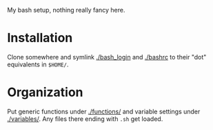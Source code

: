 My bash setup, nothing really fancy here.

* Installation

Clone somewhere and symlink [[./bash_login]] and [[./bashrc]] to their "dot" equivalents in =$HOME/=.

* Organization

Put generic functions under [[./functions/]] and variable settings under [[./variables/]].  Any files there ending with =.sh= get loaded.  


